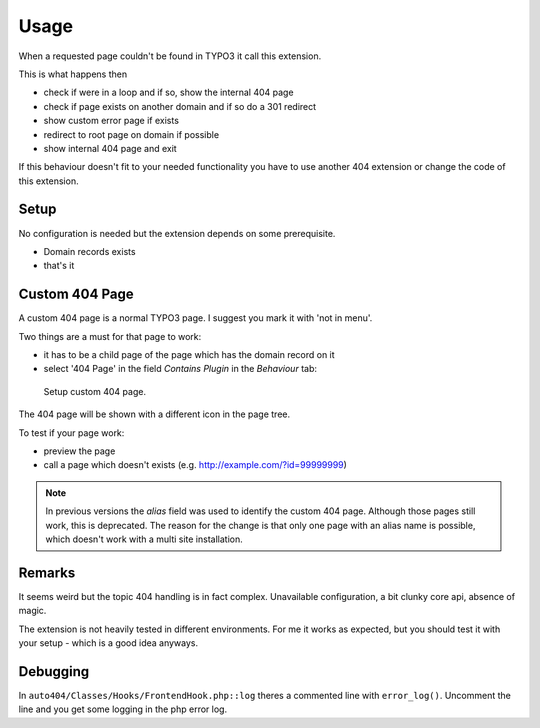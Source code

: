 ﻿.. include:: ../Includes.txt



Usage
=====

When a requested page couldn't be found in TYPO3 it call this extension.

This is what happens then

- check if were in a loop and if so, show the internal 404 page
- check if page exists on another domain and if so do a 301 redirect
- show custom error page if exists
- redirect to root page on domain if possible
- show internal 404 page and exit

If this behaviour doesn't fit to your needed functionality you have to use another 404 extension or change the code of
this extension.

Setup
-----

No configuration is needed but the extension depends on some prerequisite.

- Domain records exists
- that's it



Custom 404 Page
---------------

A custom 404 page is a normal TYPO3 page. I suggest you mark it with 'not in menu'.

Two things are a must for that page to work:

- it has to be a child page of the page which has the domain record on it
- select '404 Page' in the field *Contains Plugin* in the *Behaviour* tab:


.. figure:: ../Images/custom-error-page.png

    Setup custom 404 page.


The 404 page will be shown with a different icon in the page tree.

To test if your page work:

- preview the page
- call a page which doesn't exists (e.g. http://example.com/?id=99999999)

.. note::
    In previous versions the *alias* field was used to identify the custom 404 page. Although those pages still work, this
    is deprecated. The reason for the change is that only one page with an alias name is possible, which doesn't work with a
    multi site installation.

Remarks
-------

It seems weird but the topic 404 handling is in fact complex. Unavailable configuration, a bit clunky core api, absence of magic.

The extension is not heavily tested in different environments. For me it works as expected, but you should test it with
your setup - which is a good idea anyways.


Debugging
---------

In ``auto404/Classes/Hooks/FrontendHook.php::log`` theres a commented line with ``error_log()``. Uncomment the line and
you get some logging in the php error log.
